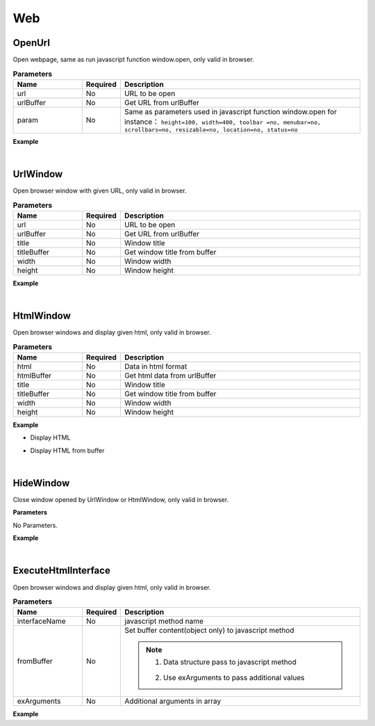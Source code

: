 Web
=====

OpenUrl
^^^^^^^^^

Open webpage, same as run javascript function window.open, only valid in browser.

.. csv-table:: **Parameters**
    :header: Name, Required, Description
    :widths: 20,10,70

    url,No, URL to be open
    urlBuffer,No,Get URL from urlBuffer
    param,No,"Same as parameters used in javascript function window.open
    for instance： ``height=100, width=400, toolbar =no, menubar=no, scrollbars=no, resizable=no, location=no, status=no``

    "


**Example**

.. code-block:: json
    :linenos:

    {
        "cmd": "OpenUrl", 
        "url":"http://www.3dmomoda.com", 
        "param": "height=100, width=400, toolbar =no, menubar=no, scrollbars=no, resizable=no, location=no, status=no"
    }

.. code-block:: json
    :linenos:

    {
        "cmd": "OpenUrl", 
        "urlBuffer":"url", 
        "param": "height=100, width=400, toolbar =no, menubar=no, scrollbars=no, resizable=no, location=no, status=no"
    }

|

UrlWindow
^^^^^^^^^^

Open browser window with given URL, only valid in browser.

.. csv-table:: **Parameters**
    :header: Name, Required, Description
    :widths: 20,10,70

    url,No, URL to be open
    urlBuffer,No,Get URL from urlBuffer
    title,No,Window title
    titleBuffer,No,Get window title from buffer
    width,No,Window width
    height,No,Window height


**Example**

.. code-block:: json
    :linenos:

    {
        "cmd": "UrlWindow", 
        "urlBuffer":"url", 
        "title": "message", 
        "width": 512, 
        "height": 512 
    }

|

HtmlWindow
^^^^^^^^^^

Open browser windows and display given html, only valid in browser.

.. csv-table:: **Parameters**
    :header: Name, Required, Description
    :widths: 20,10,70

    html,No,Data in html format
    htmlBuffer,No,Get html data from urlBuffer
    title,No,Window title
    titleBuffer,No,Get window title from buffer
    width,No,Window width
    height,No,Window height


**Example**

* Display HTML

.. code-block:: json
    :linenos:

    {
        "cmd": "HtmlWindow", 
        "html": "<ol><li>dog</li><li>cat</li><li>bird</li></ol>", 
        "title": "Catalog", 
        "width": 512, 
        "height": 512 
    }

* Display HTML from buffer

.. code-block:: json
    :linenos:

    {
        "cmd": "HtmlWindow", 
        "htmlBuffer":{"ObjectManager":"RunBuffer/htmlContent"}, 
        "title": "Catalog", 
        "width": 512, 
        "height": 512 
    }

|

HideWindow
^^^^^^^^^^^^^^^^^^^^^^^

Close window opened by UrlWindow or HtmlWindow, only valid in browser.

**Parameters**

No Parameters.

**Example**

.. code-block:: json
    :linenos:

    {
        "cmd": "HideWindow" 
    }

|

ExecuteHtmlInterface
^^^^^^^^^^^^^^^^^^^^^^

Open browser windows and display given html, only valid in browser.

.. csv-table:: **Parameters**
    :header: Name, Required, Description
    :widths: 20,10,70

    interfaceName,No,javascript method name
    fromBuffer,No,"Set buffer content(object only) to javascript method

    .. note::
        #. Data structure pass to javascript method
        
            .. code-block:: javascript
                :linenos:

                {
                    'ID':'J17gKNmUeUeSXpDzPH_pZA', //ObjecID'
                    'UserID':'100007001', //Object UID'
                    'Name':'Box002', //Object name'
                    'ParentObjectUserID':'floor001', //Parent Object UID'
                    'ParentObjectID':'144', //Parent Object ID'
                    'Position':'-21.263 2.357 -5.653', //Coordinate in world'
                    'LocalPosition':'-22.944 2.357 -10.038', //Coordinate in Parent'
                    'BoundBoxMax':'-21.163 2.657 -5.630', //Object bound point (max)'
                    'BoundBoxMin':'-21.363 2.357 -5.675', //Object bound point (min)'
                    'BundleId':'B723E9E1B279467EBC9433D30D35F683', //Model ID'
                    'BundleSize':'1.000 1.000 1.000', //Model size'
                    'BundleVersion':'1.000 1.000 1.000', //Model version'
                    'BundleTitleEn':'Universal side box', //Model name in english'
                    'BundleTitle':'Universal side box', //Model name'
                    'PropertyDict':{'ObjectType':'box'}, //User-define properties'
                    'MonitorDatas/RealTimeData':{'Temperature':67} //Monitoring data'
                }
                
        #. Use exArguments to pass additional values
        
    "
    exArguments,No,Additional arguments in array

**Example**

.. code-block:: javascript
    :linenos:

    //////////////////////////////////////////////////////////
    //Pass object from buffer to javascript method
    //////////////////////////////////////////////////////////

    //define method in javascript
    var keeper = {};
    keeper.getSelectedObjs = function(objs){
        objs = mmd.jsonTools.parseJSON(objs);
        for(var i = 0 ; i < objs.length; i++){
            ......
        }
    }

    //call method
    {
        "cmd": "ExecuteHtmlInterface", 
        "interfaceName": "keeper.getSelectedObjs", 
        "fromBuffer":{"ObjectManager":"RunBuffer/selection"} 
    }

    //////////////////////////////////////////////////////////
    //Pass object from buffer to javascript method with additional arguments
    //////////////////////////////////////////////////////////

    //define javascript method
    var keeper = {};
    keeper.setColorByType = function( objs, objType, color ){
        objs = mmd.jsonTools.parseJSON(objs);
        var uids = [];
        for(var i = 0 ; i < objs.length; i++){
            var obj = objs[i];
            if(obj["PropertyDict"]["ObjectType"] == objType){
                uids.push(obj["UserID"]);
            }
        };
        var cmds = [
            { "cmd":"SetColor", "uids":uids, "color":color}
        ];
        var cmdsStr = mmd.jsonTools.toJSON(cmds);
        mmd.RunCommand( cmdsStr, true);
    }

    //call method
    {
        "cmd": "ExecuteHtmlInterface", 
        "interfaceName": "keeper.setColorByType", 
        "fromBuffer":{"ObjectManager":"RunBuffer/objs"}, 
        "exArguments":[ "100box", [1,0,0]]
    }

    //////////////////////////////////////////////////////////
    //Pass arguments without object data
    //////////////////////////////////////////////////////////

    //define javascript method
    var saveLog = function( text, sync ){
        ......
    }

    //call method
    {
        "cmd": "ExecuteHtmlInterface", 
        "interfaceName": "saveLog", 
        "exArguments":[ "scene is open", false]
    }
















